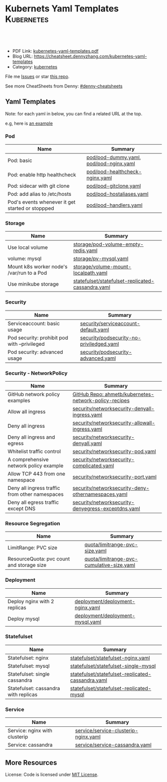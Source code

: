 * Kubernets Yaml Templates                                       :Kubernetes:
:PROPERTIES:
:type:     kubernetes
:export_file_name: kubernetes-yaml-templates.pdf
:END:

#+BEGIN_HTML
<a href="https://github.com/dennyzhang/kubernetes-yaml-templates"><img align="right" width="200" height="183" src="https://www.dennyzhang.com/wp-content/uploads/denny/watermark/github.png" /></a>
<div id="the whole thing" style="overflow: hidden;">
<div style="float: left; padding: 5px"> <a href="https://www.linkedin.com/in/dennyzhang001"><img src="https://www.dennyzhang.com/wp-content/uploads/sns/linkedin.png" alt="linkedin" /></a></div>
<div style="float: left; padding: 5px"><a href="https://github.com/dennyzhang"><img src="https://www.dennyzhang.com/wp-content/uploads/sns/github.png" alt="github" /></a></div>
<div style="float: left; padding: 5px"><a href="https://www.dennyzhang.com/slack" target="_blank" rel="nofollow"><img src="https://slack.dennyzhang.com/badge.svg" alt="slack"/></a></div>
</div>

<br/><br/>
<a href="http://makeapullrequest.com" target="_blank" rel="nofollow"><img src="https://img.shields.io/badge/PRs-welcome-brightgreen.svg" alt="PRs Welcome"/></a>
#+END_HTML

- PDF Link: [[https://github.com/dennyzhang/kubernetes-yaml-templates/blob/master/kubernetes-yaml-templates.pdf][kubernetes-yaml-templates.pdf]]
- Blog URL: https://cheatsheet.dennyzhang.com/kubernetes-yaml-templates
- Category: [[https://cheatsheet.dennyzhang.com/category/kubernetes/][kubernetes]]

File me [[https://github.com/dennyzhang/kubernetes-yaml-templates/issues][Issues]] or star [[https://github.com/DennyZhang/kubernetes-yaml-templates][this repo]].

See more CheatSheets from Denny: [[https://github.com/topics/denny-cheatsheets][#denny-cheatsheets]]
** Yaml Templates
Note: for each yaml in below, you can find a related URL at the top. 

e.g, here is [[https://github.com/dennyzhang/kubernetes-yaml-templates/blob/master/quota/limitrange-pvc-size.yaml#L1][an example]]

*** Pod
| Name                                             | Summary                                |
|--------------------------------------------------+----------------------------------------|
| Pod: basic                                       | [[https://github.com/dennyzhang/kubernetes-yaml-templates/blob/master/pod/pod-dummy.yaml][pod/pod-dummy.yaml]], [[https://github.com/dennyzhang/kubernetes-yaml-templates/blob/master/pod/pod-nginx.yaml][pod/pod-nginx.yaml]] |
| Pod: enable http healthcheck                     | [[https://github.com/dennyzhang/kubernetes-yaml-templates/blob/master/pod/pod-healthcheck-nginx.yaml][pod/pod-healthcheck-nginx.yaml]]         |
| Pod: sidecar with git clone                      | [[https://github.com/dennyzhang/kubernetes-yaml-templates/blob/master/pod/pod-gitclone.yaml][pod/pod-gitclone.yaml]]                  |
| Pod: add alias to /etc/hosts                     | [[https://github.com/dennyzhang/kubernetes-yaml-templates/blob/master/pod/pod-hostaliases.yaml][pod/pod-hostaliases.yaml]]               |
| Pod's events whenever it get started or stoppped | [[https://github.com/dennyzhang/kubernetes-yaml-templates/blob/master/pod/pod-handlers.yaml][pod/pod-handlers.yaml]]                  |

*** Storage
| Name                                      | Summary                                           |
|-------------------------------------------+---------------------------------------------------|
| Use local volume                          | [[https://github.com/dennyzhang/kubernetes-yaml-templates/blob/master/storage/pod-volume-empty-redis.yaml][storage/pod-volume-empty-redis.yaml]]               |
| volume: mysql                             | [[https://github.com/dennyzhang/kubernetes-yaml-templates/blob/master/storage/pv-mysql.yaml][storage/pv-mysql.yaml]]                             |
| Mount k8s worker node's /var/run to a Pod | [[https://github.com/dennyzhang/kubernetes-yaml-templates/blob/master/storage/volume-mount-localpath.yaml][storage/volume-mount-localpath.yaml]]               |
| Use minikube storage                      | [[https://github.com/dennyzhang/kubernetes-yaml-templates/blob/master/statefulset/statefulset-replicated-cassandra.yaml][statefulset/statefulset-replicated-cassandra.yaml]] |

*** Security

| Name                                               | Summary                                               |
|----------------------------------------------------+-------------------------------------------------------|
| Serviceaccount: basic usage                        | [[https://github.com/dennyzhang/kubernetes-yaml-templates/blob/master/security/serviceaccount-default.yaml][security/serviceaccount-default.yaml]]                  |
| Pod security: prohibit pod with --privileged       | [[https://github.com/dennyzhang/kubernetes-yaml-templates/blob/master/security/podsecurity-no-priviledged.yaml][security/podsecurity-no-priviledged.yaml]]              |
| Pod security: advanced usage                       | [[https://github.com/dennyzhang/kubernetes-yaml-templates/blob/master/security/podsecurity-advanced.yaml][security/podsecurity-advanced.yaml]]                    |

*** Security - NetworkPolicy
| Name                                           | Summary                                               |
|------------------------------------------------+-------------------------------------------------------|
| GitHub network policy examples                 | [[https://github.com/ahmetb/kubernetes-network-policy-recipes][GitHub Repo: ahmetb/kubernetes-network-policy-recipes]] |
| Allow all ingress                              | [[https://github.com/dennyzhang/kubernetes-yaml-templates/blob/master/security/networksecurity-denyall-ingress.yaml][security/networksecurity-denyall-ingress.yaml]]         |
| Deny all ingress                               | [[https://github.com/dennyzhang/kubernetes-yaml-templates/blob/master/security/networksecurity-allowall-ingress.yaml][security/networksecurity-allowall-ingress.yaml]]        |
| Deny all ingress and egress                    | [[https://github.com/dennyzhang/kubernetes-yaml-templates/blob/master/security/networksecurity-denyall.yaml][security/networksecurity-denyall.yaml]]                 |
| Whitelist traffic control                      | [[https://github.com/dennyzhang/kubernetes-yaml-templates/blob/master/security/networksecurity-pod.yaml][security/networksecurity-pod.yaml]]                     |
| A comprehensive network policy example         | [[https://github.com/dennyzhang/kubernetes-yaml-templates/blob/master/security/networksecurity-complicated.yaml][security/networksecurity-complicated.yaml]]             |
| Allow TCP 443 from one namespace               | [[https://github.com/dennyzhang/kubernetes-yaml-templates/blob/master/security/networksecurity-port.yaml][security/networksecurity-port.yaml]]                    |
| Deny all ingress traffic from other namespaces | [[https://github.com/dennyzhang/kubernetes-yaml-templates/blob/master/security/networksecurity-deny-othernamespaces.yaml][security/networksecurity-deny-othernamespaces.yaml]]    |
| Deny all egress traffic except DNS             | [[https://github.com/dennyzhang/kubernetes-yaml-templates/blob/master/security/networksecurity-denyegress-exceptdns.yaml][security/networksecurity-denyegress-exceptdns.yaml]]    |

*** Resource Segregation
| Name                                      | Summary                                   |
|-------------------------------------------+-------------------------------------------|
| LimitRange: PVC size                      | [[https://github.com/dennyzhang/kubernetes-yaml-templates/blob/master/quota/limitrange-pvc-size.yaml][quota/limitrange-pvc-size.yaml]]            |
| ResourceQuota: pvc count and storage size | [[https://github.com/dennyzhang/kubernetes-yaml-templates/blob/master/quota/limitrange-pvc-cumulative-size.yaml][quota/limitrange-pvc-cumulative-size.yaml]] |

*** Deployment
| Name                         | Summary                          |
|------------------------------+----------------------------------|
| Deploy nginx with 2 replicas | [[https://github.com/dennyzhang/kubernetes-yaml-templates/blob/master/deployment/deployment-nginx.yaml][deployment/deployment-nginx.yaml]] |
| Deploy mysql                 | [[https://github.com/dennyzhang/kubernetes-yaml-templates/blob/master/deployment/deployment-mysql.yaml][deployment/deployment-mysql.yaml]] |

*** Statefulset
| Name                                 | Summary                                           |
|--------------------------------------+---------------------------------------------------|
| Statefulset: nginx                   | [[https://github.com/dennyzhang/kubernetes-yaml-templates/blob/master/statefulset/statefulset-nginx.yaml][statefulset/statefulset-nginx.yaml]]                |
| Statefulset: mysql                   | [[https://github.com/dennyzhang/kubernetes-yaml-templates/blob/master/statefulset/statefulset-single-mysql][statefulset/statefulset-single-mysql]]              |
| Statefulset: single cassandra        | [[https://github.com/dennyzhang/kubernetes-yaml-templates/blob/master/statefulset/statefulset-replicated-cassandra.yaml][statefulset/statefulset-replicated-cassandra.yaml]] |
| Statefulset: cassandra with replicas | [[https://github.com/dennyzhang/kubernetes-yaml-templates/blob/master/statefulset/statefulset-replicated-mysql][statefulset/statefulset-replicated-mysql]]          |

*** Service
| Name                          | Summary                              |
|-------------------------------+--------------------------------------|
| Service: nginx with clusterip | [[https://github.com/dennyzhang/kubernetes-yaml-templates/blob/master/service/service-clusterip-nginx.yaml][service/service-clusterip-nginx.yaml]] |
| Service: cassandra            | [[https://github.com/dennyzhang/kubernetes-yaml-templates/blob/master/service/service-cassandra.yaml][service/service-cassandra.yaml]]       |

** More Resources
 License: Code is licensed under [[https://www.dennyzhang.com/wp-content/mit_license.txt][MIT License]].

#+BEGIN_HTML
<a href="https://www.dennyzhang.com"><img align="right" width="201" height="268" src="https://raw.githubusercontent.com/USDevOps/mywechat-slack-group/master/images/denny_201706.png"></a>

<a href="https://www.dennyzhang.com"><img align="right" src="https://raw.githubusercontent.com/USDevOps/mywechat-slack-group/master/images/dns_small.png"></a>
#+END_HTML
* org-mode configuration                                           :noexport:
#+STARTUP: overview customtime noalign logdone showall
#+DESCRIPTION: 
#+KEYWORDS: 
#+LATEX_HEADER: \usepackage[margin=0.6in]{geometry}
#+LaTeX_CLASS_OPTIONS: [8pt]
#+LATEX_HEADER: \usepackage[english]{babel}
#+LATEX_HEADER: \usepackage{lastpage}
#+LATEX_HEADER: \usepackage{fancyhdr}
#+LATEX_HEADER: \pagestyle{fancy}
#+LATEX_HEADER: \fancyhf{}
#+LATEX_HEADER: \rhead{Updated: \today}
#+LATEX_HEADER: \rfoot{\thepage\ of \pageref{LastPage}}
#+LATEX_HEADER: \lfoot{\href{https://github.com/dennyzhang/kubernetes-yaml-templates}{GitHub: https://github.com/dennyzhang/kubernetes-yaml-templates}}
#+LATEX_HEADER: \lhead{\href{https://cheatsheet.dennyzhang.com/kubernetes-yaml-templates}{Blog URL: https://cheatsheet.dennyzhang.com/kubernetes-yaml-templates}}
#+AUTHOR: Denny Zhang
#+EMAIL:  denny@dennyzhang.com
#+TAGS: noexport(n)
#+PRIORITIES: A D C
#+OPTIONS:   H:3 num:t toc:nil \n:nil @:t ::t |:t ^:t -:t f:t *:t <:t
#+OPTIONS:   TeX:t LaTeX:nil skip:nil d:nil todo:t pri:nil tags:not-in-toc
#+EXPORT_EXCLUDE_TAGS: exclude noexport
#+SEQ_TODO: TODO HALF ASSIGN | DONE BYPASS DELEGATE CANCELED DEFERRED
#+LINK_UP:   
#+LINK_HOME: 

